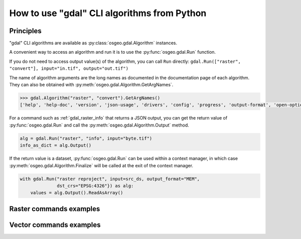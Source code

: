 .. _gdal_cli_from_python:

================================================================================
How to use "gdal" CLI algorithms from Python
================================================================================

Principles
----------

"gdal" CLI algorithms are available as :py:class:`osgeo.gdal.Algorithm` instances.

A convenient way to access an algorithm and run it is to use the :py:func:`osgeo.gdal.Run`
function.

.. py:function:: Run(*alg, arguments={}, progress=None, **kwargs)

   Run a GDAL algorithm and return it.

   .. versionadded: 3.11

   :param alg: Path to the algorithm or algorithm instance itself. For example "raster info", or ["raster", "info"] or "raster", "info".
   :type alg: str, list[str], tuple[str], Algorithm
   :param arguments: Input arguments of the algorithm. For example {"format": "json", "input": "byte.tif"}
   :type arguments: dict
   :param progress: Progress function whose arguments are a progress ratio, a string and a user data
   :type progress: callable
   :param kwargs: Instead of using the ``arguments`` parameter, it is possible to pass
                  algorithm arguments directly as named parameters of gdal.Run().
                  If the named argument has dash characters in it, the corresponding
                  parameter must replace them with an underscore character.
                  For example ``dst_crs`` as a a parameter of gdal.Run(), instead of
                  ``dst-crs`` which is the name to use on the command line.
   :rtype: a :py:class:`osgeo.gdal.Algorithm` instance


If you do not need to access output value(s) of the algorithm, you can call
``Run`` directly:
``gdal.Run(["raster", "convert"], input="in.tif", output="out.tif")``

The name of algorithm arguments are the long names as documented in the
documentation page of each algorithm. They can also be obtained with
:py:meth:`osgeo.gdal.Algorithm.GetArgNames`.

.. code-block:: python

    >>> gdal.Algorithm("raster", "convert").GetArgNames()
    ['help', 'help-doc', 'version', 'json-usage', 'drivers', 'config', 'progress', 'output-format', 'open-option', 'input-format', 'input', 'output', 'creation-option', 'overwrite', 'append']

For a command such as :ref:`gdal_raster_info` that returns a JSON
output, you can get the return value of :py:func:`osgeo.gdal.Run` and call the
:py:meth:`osgeo.gdal.Algorithm.Output` method.

.. code-block:: python

    alg = gdal.Run("raster", "info", input="byte.tif")
    info_as_dict = alg.Output()

If the return value is a dataset, :py:func:`osgeo.gdal.Run` can be used
within a context manager, in which case :py:meth:`osgeo.gdal.Algorithm.Finalize`
will be called at the exit of the context manager.

.. code-block:: python

    with gdal.Run("raster reproject", input=src_ds, output_format="MEM",
                  dst_crs="EPSG:4326"}) as alg:
        values = alg.Output().ReadAsArray()


Raster commands examples
------------------------

.. example::
   :title: Getting information on a raster dataset as JSON

   .. code-block:: python

        from osgeo import gdal

        gdal.UseExceptions()
        alg = gdal.Run("raster", "info", input="byte.tif")
        info_as_dict = alg.Output()


.. example::
   :title: Converting a georeferenced netCDF file to cloud-optimized GeoTIFF

   .. code-block:: python

        from osgeo import gdal

        gdal.UseExceptions()
        gdal.Run("raster", "convert", input="in.tif", output="out.tif",
                 output_format="COG", overwrite=True)

   or

   .. code-block:: python

        from osgeo import gdal

        gdal.UseExceptions()
        gdal.Run(["raster", "convert"], {"input": "in.tif", "output": "out.tif", "output-format": "COG", "overwrite": True})


.. example::
   :title: Reprojecting a GeoTIFF file to a Deflate-compressed tiled GeoTIFF file

   .. code-block:: python

        from osgeo import gdal

        gdal.UseExceptions()
        gdal.Run("raster", "reproject", input="in.tif", output="out.tif",
                  dst_crs="EPSG:4326",
                  creation_options={ "TILED": "YES", "COMPRESS": "DEFLATE"})


.. example::
   :title: Reprojecting a (possibly in-memory) dataset to a in-memory dataset

   .. code-block:: python

        from osgeo import gdal

        gdal.UseExceptions()
        with gdal.Run("raster", "reproject", input=src_ds, output_format="MEM",
                      dst_crs="EPSG:4326"}) as alg:
            values = alg.Output().ReadAsArray()


Vector commands examples
------------------------


.. example::
   :title: Getting information on a vector dataset as JSON

   .. code-block:: python

        from osgeo import gdal

        gdal.UseExceptions()
        alg = gdal.Run("raster", "info", input="poly.gpkg"})
        info_as_dict = alg.Output()


.. example::
   :title: Converting a shapefile to a GeoPackage

   .. code-block:: python

        from osgeo import gdal

        gdal.UseExceptions()
        gdal.Run("raster", "convert", input="in.shp", output="out.gpkg", overwrite=True)
